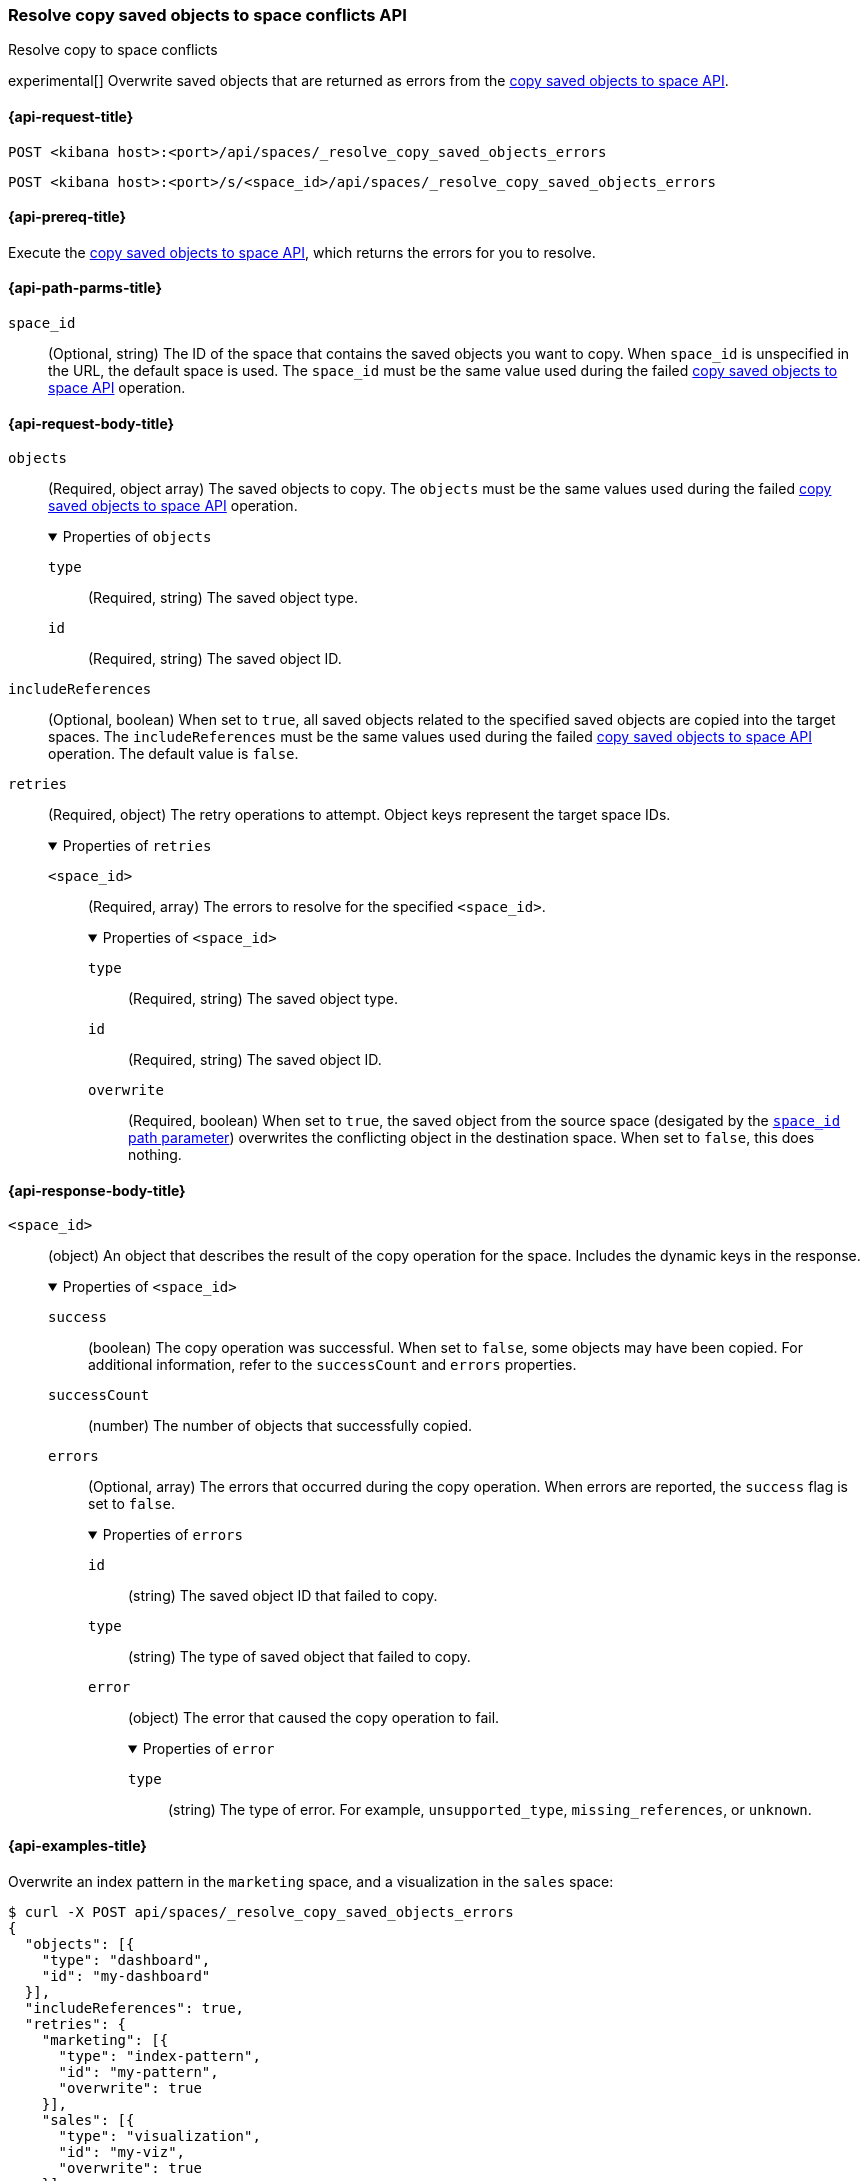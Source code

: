 [role="xpack"]
[[spaces-api-resolve-copy-saved-objects-conflicts]]
=== Resolve copy saved objects to space conflicts API
++++
<titleabbrev>Resolve copy to space conflicts</titleabbrev>
++++

experimental[] Overwrite saved objects that are returned as errors from the <<spaces-api-copy-saved-objects, copy saved objects to space API>>.

[[spaces-api-resolve-copy-saved-objects-conflicts-request]]
==== {api-request-title}

`POST <kibana host>:<port>/api/spaces/_resolve_copy_saved_objects_errors`

`POST <kibana host>:<port>/s/<space_id>/api/spaces/_resolve_copy_saved_objects_errors`

[[spaces-api-resolve-copy-saved-objects-conflicts-prereqs]]
==== {api-prereq-title}

Execute the <<spaces-api-copy-saved-objects,copy saved objects to space API>>, which returns the errors for you to resolve.

[[spaces-api-resolve-copy-saved-objects-conflicts-path-params]]
==== {api-path-parms-title}

`space_id`::
(Optional, string) The ID of the space that contains the saved objects you want to copy. When `space_id` is unspecified in the URL, the default space is used. The `space_id` must be the same value used during the failed <<spaces-api-copy-saved-objects, copy saved objects to space API>> operation.

[role="child_attributes"]
[[spaces-api-resolve-copy-saved-objects-conflicts-request-body]]
==== {api-request-body-title}

`objects`::
  (Required, object array) The saved objects to copy. The `objects` must be the same values used during the failed <<spaces-api-copy-saved-objects, copy saved objects to space API>> operation.
+
.Properties of `objects`
[%collapsible%open]
=====
  `type`:::
    (Required, string) The saved object type.

  `id`:::
    (Required, string) The saved object ID.
=====

`includeReferences`::
  (Optional, boolean) When set to `true`, all saved objects related to the specified saved objects are copied into the target spaces. The `includeReferences` must be the same values used during the failed <<spaces-api-copy-saved-objects, copy saved objects to space API>> operation. The default value is `false`.

`retries`::
  (Required, object) The retry operations to attempt. Object keys represent the target space IDs.
+
.Properties of `retries`
[%collapsible%open]
=====
  `<space_id>`:::
  (Required, array) The errors to resolve for the specified `<space_id>`.
+

.Properties of `<space_id>`
[%collapsible%open]
======
    `type`::::
    (Required, string) The saved object type.
    `id`::::
    (Required, string) The saved object ID.
    `overwrite`::::
    (Required, boolean) When set to `true`, the saved object from the source space (desigated by the <<spaces-api-resolve-copy-saved-objects-conflicts-path-params, `space_id` path parameter>>) overwrites the conflicting object in the destination space. When set to `false`, this does nothing.
======
=====

[role="child_attributes"]
[[spaces-api-resolve-copy-saved-objects-conflicts-response-body]]
==== {api-response-body-title}

`<space_id>`::
  (object) An object that describes the result of the copy operation for the space. Includes the dynamic keys in the response.
+
.Properties of `<space_id>`
[%collapsible%open]
=====
  `success`:::
    (boolean) The copy operation was successful. When set to `false`, some objects may have been copied. For additional information, refer to the `successCount` and `errors` properties.

  `successCount`:::
    (number) The number of objects that successfully copied.

  `errors`:::
    (Optional, array) The errors that occurred during the copy operation. When errors are reported, the `success` flag is set to `false`.
+

.Properties of `errors`
[%collapsible%open]
======
    `id`::::
      (string) The saved object ID that failed to copy.

    `type`::::
      (string) The type of saved object that failed to copy.

    `error`::::
      (object) The error that caused the copy operation to fail.
+

.Properties of `error`
[%collapsible%open]
=======
      `type`::::
        (string) The type of error. For example, `unsupported_type`, `missing_references`, or `unknown`.
=======
======
=====

[[spaces-api-resolve-copy-saved-objects-conflicts-example]]
==== {api-examples-title}

Overwrite an index pattern in the `marketing` space, and a visualization in the `sales` space:

[source,sh]
----
$ curl -X POST api/spaces/_resolve_copy_saved_objects_errors
{
  "objects": [{
    "type": "dashboard",
    "id": "my-dashboard"
  }],
  "includeReferences": true,
  "retries": {
    "marketing": [{
      "type": "index-pattern",
      "id": "my-pattern",
      "overwrite": true
    }],
    "sales": [{
      "type": "visualization",
      "id": "my-viz",
      "overwrite": true
    }]
  }
}
----
// KIBANA

The API returns the following:

[source,sh]
----
{
  "marketing": {
    "success": true,
    "successCount": 1
  },
  "sales": {
    "success": true,
    "successCount": 1
  }
}
----
